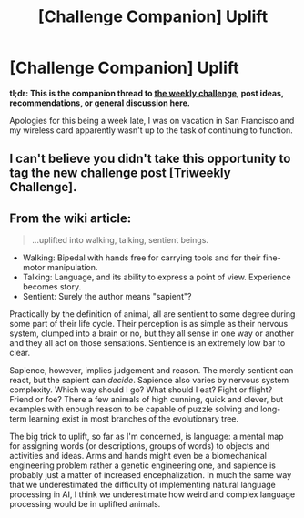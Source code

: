 #+TITLE: [Challenge Companion] Uplift

* [Challenge Companion] Uplift
:PROPERTIES:
:Author: alexanderwales
:Score: 5
:DateUnix: 1533187568.0
:DateShort: 2018-Aug-02
:END:
*tl;dr: This is the companion thread to [[https://www.reddit.com/r/rational/comments/93wi0c/biweekly_challenge_uplift/][the weekly challenge]], post ideas, recommendations, or general discussion here.*

Apologies for this being a week late, I was on vacation in San Francisco and my wireless card apparently wasn't up to the task of continuing to function.


** I can't believe you didn't take this opportunity to tag the new challenge post [Triweekly Challenge].
:PROPERTIES:
:Author: LupoCani
:Score: 1
:DateUnix: 1533199562.0
:DateShort: 2018-Aug-02
:END:


** From the wiki article:

#+begin_quote
  ...uplifted into walking, talking, sentient beings.
#+end_quote

- Walking: Bipedal with hands free for carrying tools and for their fine-motor manipulation.
- Talking: Language, and its ability to express a point of view. Experience becomes story.
- Sentient: Surely the author means "sapient"?

Practically by the definition of animal, all are sentient to some degree during some part of their life cycle. Their perception is as simple as their nervous system, clumped into a brain or no, but they all sense in one way or another and they all act on those sensations. Sentience is an extremely low bar to clear.

Sapience, however, implies judgement and reason. The merely sentient can react, but the sapient can /decide/. Sapience also varies by nervous system complexity. Which way should I go? What should I eat? Fight or flight? Friend or foe? There a few animals of high cunning, quick and clever, but examples with enough reason to be capable of puzzle solving and long-term learning exist in most branches of the evolutionary tree.

The big trick to uplift, so far as I'm concerned, is language: a mental map for assigning words (or descriptions, groups of words) to objects and activities and ideas. Arms and hands might even be a biomechanical engineering problem rather a genetic engineering one, and sapience is probably just a matter of increased encephalization. In much the same way that we underestimated the difficulty of implementing natural language processing in AI, I think we underestimate how weird and complex language processing would be in uplifted animals.
:PROPERTIES:
:Author: Sparkwitch
:Score: 1
:DateUnix: 1533247990.0
:DateShort: 2018-Aug-03
:END:
